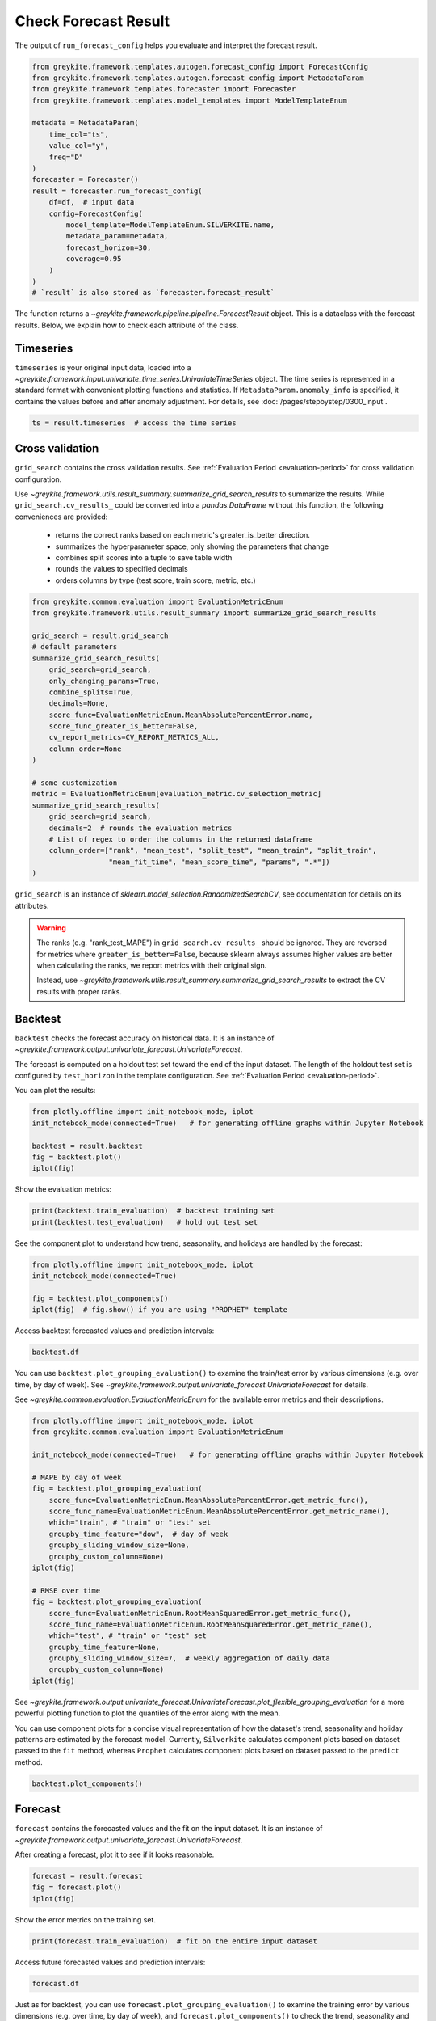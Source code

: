Check Forecast Result
=====================

The output of ``run_forecast_config`` helps you evaluate and interpret the forecast result.

.. code-block:: python

    from greykite.framework.templates.autogen.forecast_config import ForecastConfig
    from greykite.framework.templates.autogen.forecast_config import MetadataParam
    from greykite.framework.templates.forecaster import Forecaster
    from greykite.framework.templates.model_templates import ModelTemplateEnum

    metadata = MetadataParam(
        time_col="ts",
        value_col="y",
        freq="D"
    )
    forecaster = Forecaster()
    result = forecaster.run_forecast_config(
        df=df,  # input data
        config=ForecastConfig(
            model_template=ModelTemplateEnum.SILVERKITE.name,
            metadata_param=metadata,
            forecast_horizon=30,
            coverage=0.95
        )
    )
    # `result` is also stored as `forecaster.forecast_result`

The function returns a `~greykite.framework.pipeline.pipeline.ForecastResult` object.
This is a dataclass with the forecast results. Below, we explain how to check each attribute
of the class.

Timeseries
----------

``timeseries`` is your original input data, loaded into
a `~greykite.framework.input.univariate_time_series.UnivariateTimeSeries` object.
The time series is represented in a standard format with convenient plotting functions and statistics.
If ``MetadataParam.anomaly_info`` is specified, it contains the values before and after
anomaly adjustment.
For details, see :doc:`/pages/stepbystep/0300_input`.

.. code-block:: python

    ts = result.timeseries  # access the time series

Cross validation
----------------

``grid_search`` contains the cross validation results.
See :ref:`Evaluation Period <evaluation-period>` for cross validation configuration.

Use `~greykite.framework.utils.result_summary.summarize_grid_search_results`
to summarize the results. While ``grid_search.cv_results_`` could be converted into
a `pandas.DataFrame` without this function, the following conveniences
are provided:

    - returns the correct ranks based on each metric's greater_is_better direction.
    - summarizes the hyperparameter space, only showing the parameters that change
    - combines split scores into a tuple to save table width
    - rounds the values to specified decimals
    - orders columns by type (test score, train score, metric, etc.)

.. code-block:: python

    from greykite.common.evaluation import EvaluationMetricEnum
    from greykite.framework.utils.result_summary import summarize_grid_search_results

    grid_search = result.grid_search
    # default parameters
    summarize_grid_search_results(
        grid_search=grid_search,
        only_changing_params=True,
        combine_splits=True,
        decimals=None,
        score_func=EvaluationMetricEnum.MeanAbsolutePercentError.name,
        score_func_greater_is_better=False,
        cv_report_metrics=CV_REPORT_METRICS_ALL,
        column_order=None
    )

    # some customization
    metric = EvaluationMetricEnum[evaluation_metric.cv_selection_metric]
    summarize_grid_search_results(
        grid_search=grid_search,
        decimals=2  # rounds the evaluation metrics
        # List of regex to order the columns in the returned dataframe
        column_order=["rank", "mean_test", "split_test", "mean_train", "split_train",
                      "mean_fit_time", "mean_score_time", "params", ".*"])
    )

``grid_search`` is an instance of `sklearn.model_selection.RandomizedSearchCV`, see
documentation for details on its attributes.

.. warning::

  The ranks (e.g. "rank_test_MAPE") in ``grid_search.cv_results_`` should be ignored.
  They are reversed for metrics where ``greater_is_better=False``, because sklearn
  always assumes higher values are better when calculating the ranks, we report
  metrics with their original sign.

  Instead, use `~greykite.framework.utils.result_summary.summarize_grid_search_results`
  to extract the CV results with proper ranks.

Backtest
--------

``backtest`` checks the forecast accuracy on historical data. It is an instance
of `~greykite.framework.output.univariate_forecast.UnivariateForecast`.

The forecast is computed on a holdout test set toward the end of the input dataset.
The length of the holdout test set is configured by ``test_horizon`` in the template
configuration. See :ref:`Evaluation Period <evaluation-period>`.

You can plot the results:

.. code-block:: python

      from plotly.offline import init_notebook_mode, iplot
      init_notebook_mode(connected=True)   # for generating offline graphs within Jupyter Notebook

      backtest = result.backtest
      fig = backtest.plot()
      iplot(fig)


Show the evaluation metrics:

.. code-block:: python

    print(backtest.train_evaluation)  # backtest training set
    print(backtest.test_evaluation)   # hold out test set


See the component plot to understand how trend, seasonality,
and holidays are handled by the forecast:

.. code-block:: python

    from plotly.offline import init_notebook_mode, iplot
    init_notebook_mode(connected=True)

    fig = backtest.plot_components()
    iplot(fig)  # fig.show() if you are using "PROPHET" template

Access backtest forecasted values and prediction intervals:

.. code-block:: python

    backtest.df

You can use ``backtest.plot_grouping_evaluation()`` to examine the train/test error by
various dimensions (e.g. over time, by day of week). See
`~greykite.framework.output.univariate_forecast.UnivariateForecast` for details.

See `~greykite.common.evaluation.EvaluationMetricEnum` for the available error metrics
and their descriptions.

.. code-block:: python

    from plotly.offline import init_notebook_mode, iplot
    from greykite.common.evaluation import EvaluationMetricEnum

    init_notebook_mode(connected=True)   # for generating offline graphs within Jupyter Notebook

    # MAPE by day of week
    fig = backtest.plot_grouping_evaluation(
        score_func=EvaluationMetricEnum.MeanAbsolutePercentError.get_metric_func(),
        score_func_name=EvaluationMetricEnum.MeanAbsolutePercentError.get_metric_name(),
        which="train", # "train" or "test" set
        groupby_time_feature="dow",  # day of week
        groupby_sliding_window_size=None,
        groupby_custom_column=None)
    iplot(fig)

    # RMSE over time
    fig = backtest.plot_grouping_evaluation(
        score_func=EvaluationMetricEnum.RootMeanSquaredError.get_metric_func(),
        score_func_name=EvaluationMetricEnum.RootMeanSquaredError.get_metric_name(),
        which="test", # "train" or "test" set
        groupby_time_feature=None,
        groupby_sliding_window_size=7,  # weekly aggregation of daily data
        groupby_custom_column=None)
    iplot(fig)

See `~greykite.framework.output.univariate_forecast.UnivariateForecast.plot_flexible_grouping_evaluation`
for a more powerful plotting function to plot the quantiles of the error along with the mean.

You can use component plots for a concise visual representation of how the dataset's trend, seasonality
and holiday patterns are estimated by the forecast model. Currently, ``Silverkite`` calculates component
plots based on dataset passed to the ``fit`` method, whereas ``Prophet`` calculates component plots
based on dataset passed to the ``predict``  method.

.. code-block:: python

  backtest.plot_components()

Forecast
--------

``forecast`` contains the forecasted values and the fit on the input dataset.
It is an instance of `~greykite.framework.output.univariate_forecast.UnivariateForecast`.

After creating a forecast, plot it to see
if it looks reasonable.

.. code-block:: python

      forecast = result.forecast
      fig = forecast.plot()
      iplot(fig)


Show the error metrics on the training set.

.. code-block:: python

    print(forecast.train_evaluation)  # fit on the entire input dataset


Access future forecasted values and prediction intervals:

.. code-block:: python

    forecast.df


Just as for backtest, you can use ``forecast.plot_grouping_evaluation()`` to examine the training error by
various dimensions (e.g. over time, by day of week), and ``forecast.plot_components()`` to check the trend,
seasonality and holiday effects. See
`~greykite.framework.output.univariate_forecast.UnivariateForecast` for details.


Model
-----

``model`` is a `sklearn.pipeline.Pipeline` object. It was
fit to the full dataset, with the best parameters selected via CV.
This model was used to generate ``forecast``. You can use it to extract
fitted model information (:doc:`/gallery/quickstart/0400_model_summary`)
or make another forecast (:doc:`/gallery/quickstart/0100_simple_forecast`).

.. code-block:: python

    model = result.model  # access the model
